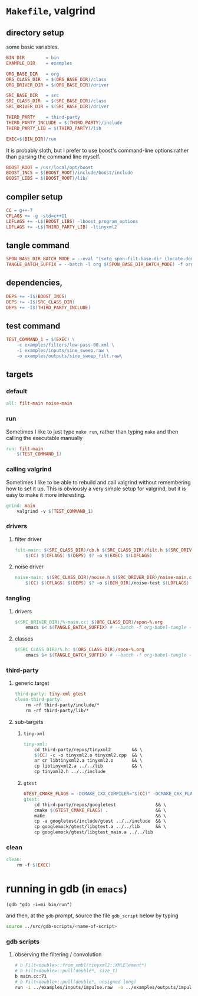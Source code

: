 
* ~Makefile~, valgrind
:PROPERTIES:
:header-args: :tangle Makefile
:END:
** directory setup
some basic variables.
#+BEGIN_SRC makefile
BIN_DIR        = bin
EXAMPLE_DIR    = examples

ORG_BASE_DIR   = org
ORG_CLASS_DIR  = $(ORG_BASE_DIR)/class
ORG_DRIVER_DIR = $(ORG_BASE_DIR)/driver

SRC_BASE_DIR   = src
SRC_CLASS_DIR  = $(SRC_BASE_DIR)/class
SRC_DRIVER_DIR = $(SRC_BASE_DIR)/driver

THIRD_PARTY    = third-party
THIRD_PARTY_INCLUDE = $(THIRD_PARTY)/include
THIRD_PARTY_LIB = $(THIRD_PARTY)/lib

EXEC=$(BIN_DIR)/run
#+END_SRC
It is probably sloth, but I prefer to use boost's command-line options rather than parsing the command line myself.
#+BEGIN_SRC makefile
BOOST_ROOT = /usr/local/opt/boost
BOOST_INCS = $(BOOST_ROOT)/include/boost/include
BOOST_LIBS = $(BOOST_ROOT)/lib/
#+END_SRC
** compiler setup
#+BEGIN_SRC makefile
CC = g++-7
CFLAGS += -g -std=c++11
LDFLAGS += -L$(BOOST_LIBS) -lboost_program_options
LDFLAGS += -L$(THIRD_PARTY_LIB) -ltinyxml2
#+END_SRC
** tangle command
#+BEGIN_SRC makefile 
SPON_BASE_DIR_BATCH_MODE = --eval "(setq spon-filt-base-dir (locate-dominating-file buffer-file-name \".dir-locals.el\"))"
TANGLE_BATCH_SUFFIX = --batch -l org $(SPON_BASE_DIR_BATCH_MODE) -f org-babel-tangle --kill

#+END_SRC
** dependencies, 
#+BEGIN_SRC makefile
DEPS += -I$(BOOST_INCS)
DEPS += -I$(SRC_CLASS_DIR)
DEPS += -I$(THIRD_PARTY_INCLUDE)
#+END_SRC
** test command
#+BEGIN_SRC makefile 
TEST_COMMAND_1 = $(EXEC) \
	-c examples/filters/low-pass-00.xml \
	-i examples/inputs/sine_sweep.raw \
	-o examples/outputs/sine_sweep_filt.raw\
#+END_SRC
** targets
*** default
#+BEGIN_SRC makefile
all: filt-main noise-main
#+END_SRC
*** run
Sometimes I like to just type ~make run~, rather than typing ~make~ and then calling the executable manually
#+BEGIN_SRC makefile
run: filt-main
	$(TEST_COMMAND_1)
#+END_SRC
*** calling valgrind
Sometimes I like to be able to rebuild and call valgrind without remembering how to set it up. This is obviously a very simple setup for valgrind, but it is easy to make it more interesting.
#+BEGIN_SRC makefile
grind: main
	valgrind -v $(TEST_COMMAND_1) 
#+END_SRC
*** drivers
**** filter driver
#+BEGIN_SRC makefile
filt-main: $(SRC_CLASS_DIR)/cb.h $(SRC_CLASS_DIR)/filt.h $(SRC_DRIVER_DIR)/filt-main.cc
	$(CC) $(CFLAGS) $(DEPS) $? -o $(EXEC) $(LDFLAGS)
#+END_SRC
**** noise driver
#+BEGIN_SRC makefile
noise-main: $(SRC_CLASS_DIR)/noise.h $(SRC_DRIVER_DIR)/noise-main.cc
	$(CC) $(CFLAGS) $(DEPS) $? -o $(BIN_DIR)/noise-test $(LDFLAGS)
#+END_SRC
*** tangling
**** drivers
#+BEGIN_SRC makefile 
$(SRC_DRIVER_DIR)/%-main.cc: $(ORG_CLASS_DIR)/spon-%.org
	emacs $< $(TANGLE_BATCH_SUFFIX) # --batch -f org-babel-tangle --kill
#+END_SRC
**** classes
#+BEGIN_SRC makefile 
$(SRC_CLASS_DIR)/%.h: $(ORG_CLASS_DIR)/spon-%.org
	emacs $< $(TANGLE_BATCH_SUFFIX) # --batch -f org-babel-tangle --kill
#+END_SRC
*** third-party
**** generic target
#+BEGIN_SRC makefile 
third-party: tiny-xml gtest
clean-third-party:
	rm -rf third-party/include/*
	rm -rf third-party/lib/*
#+END_SRC
**** sub-targets
***** ~tiny-xml~
#+BEGIN_SRC makefile 
tiny-xml:
	cd third-party/repos/tinyxml2        && \
	$(CC) -c -o tinyxml2.o tinyxml2.cpp  && \
	ar cr libtinyxml2.a tinyxml2.o       && \
	cp libtinyxml2.a ../../lib           && \
	cp tinyxml2.h ../../include
#+END_SRC
***** ~gtest~
#+BEGIN_SRC makefile
GTEST_CMAKE_FLAGS = -DCMAKE_CXX_COMPILER="$(CC)" -DCMAKE_CXX_FLAGS="-std=c++11" -stdlib=libc++
gtest:
	cd third-party/repos/googletest               && \
	cmake $(GTEST_CMAKE_FLAGS) .                  && \
	make                                          && \
	cp -a googletest/include/gtest ../../include  && \
	cp googlemock/gtest/libgtest.a ../../lib      && \
	cp googlemock/gtest/libgtest_main.a ../../lib

#+END_SRC
*** clean
#+BEGIN_SRC makefile
clean:
	rm -f $(EXEC)
#+END_SRC

* running in gdb (in ~emacs~)
:PROPERTIES:
:header-args: :results none
:END:
#+BEGIN_SRC elisp x1
(gdb "gdb -i=mi bin/run")
#+END_SRC

and then, at the ~gdb~ prompt, source the file ~gdb_script~ below by typing 

#+BEGIN_SRC sh
source ../src/gdb-scripts/<name-of-script>
#+END_SRC

*** gdb scripts
**** observing the filtering / convolution
#+BEGIN_SRC sh :tangle (concat spon-filt-base-dir "gdb-scripts/watch-filter")
# b Filt<double>::from_xmbl(tinyxml2::XMLElement*)
# b Filt<double>::pull(double*, size_t)
b main.cc:71
# b Filt<double>::pull(double*, unsigned long)
run -i ../examples/inputs/impulse.raw  -o ../examples/outputs/impulse_filt.raw -c ../examples/filters/low-pass-00.xml
#+END_SRC

* COMMENT Footer
# Local Variables:
# eval: (setq spon-base-dir default-directory)
# eval: (setq spon-src-dir (expand-file-name "src/"))
# eval: (local-set-key (kbd "<f5>") (lambda () (cd spon-base-dir) (interactive) (shell-command "make clean && make &")))
# End:
